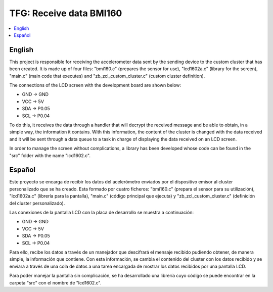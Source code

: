.. _zigbee_recibo_bmi160:

TFG: Receive data BMI160
##################

.. contents::
   :local:
   :depth: 2

English
------
This project is responsible for receiving the accelerometer data sent by the sending device to the custom cluster that has been created. It is made up of four files: "bmi160.c" (prepares the sensor for use), "lcd1602a.c" (library for the screen), "main.c" (main code that executes) and "zb_zcl_custom_cluster.c" (custom cluster definition).

The connections of the LCD screen with the development board are shown below:

* GND -> GND 
* VCC -> 5V
* SDA -> P0.05
* SCL -> P0.04

To do this, it receives the data through a handler that will decrypt the received message and be able to obtain, in a simple way, the information it contains. With this information, the content of the cluster is changed with the data received and it will be sent through a data queue to a task in charge of displaying the data received on an LCD screen.

In order to manage the screen without complications, a library has been developed whose code can be found in the "src" folder with the name "lcd1602.c".

Español
------
Este proyecto se encarga de recibir los datos del acelerómetro enviados por el dispositivo emisor al cluster personalizado que se ha creado. Esta formado por cuatro ficheros: "bmi160.c" (prepara el sensor para su utilización), "lcd1602a.c" (librería para la pantalla), "main.c" (código principal que ejecuta) y "zb_zcl_custom_cluster.c" (definición del cluster personalizado).

Las conexiones de la pantalla LCD con la placa de desarrollo se muestra a continuación:

* GND -> GND 
* VCC -> 5V
* SDA -> P0.05
* SCL -> P0.04

Para ello, recibe los datos a través de un manejador que descifrará el mensaje recibido pudiendo obtener, de manera simple, la información que contiene. Con esta información, se cambia el contenido del cluster con los datos recibido y se envíara a través de una cola de datos a una tarea encargada de mostrar los datos recibidos por una pantalla LCD.

Para poder manejar la pantalla sin complicación, se ha desarrollado una librería cuyo código se puede encontrar en la carpeta "src" con el nombre de "lcd1602.c".

